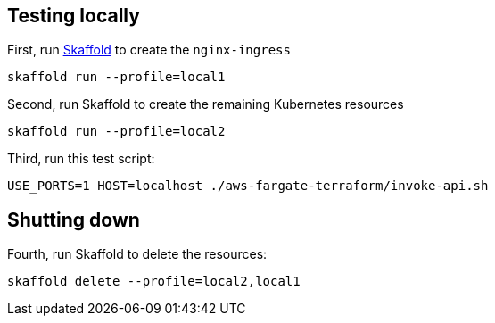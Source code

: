 
== Testing locally

First, run https://skaffold.dev/[Skaffold] to create the `nginx-ingress`

```
skaffold run --profile=local1
```

Second, run Skaffold to create the remaining Kubernetes resources

```
skaffold run --profile=local2
```

Third, run this test script:

```
USE_PORTS=1 HOST=localhost ./aws-fargate-terraform/invoke-api.sh
```

== Shutting down

Fourth, run Skaffold to delete the resources:

```
skaffold delete --profile=local2,local1
```
